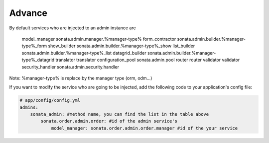 Advance
=======

By default services who are injected to an admin instance are

========================    =============================================
    method name             Service Id
========================    =============================================
    model_manager           sonata.admin.manager.%manager-type%
    form_contractor         sonata.admin.builder.%manager-type%_form
    show_builder            sonata.admin.builder.%manager-type%_show
    list_builder            sonata.admin.builder.%manager-type%_list
    datagrid_builder        sonata.admin.builder.%manager-type%_datagrid
    translator              translator
    configuration_pool      sonata.admin.pool
    router                  router
    validator               validator
    security_handler        sonata.admin.security.handler

Note: %manager-type% is replace by the manager type (orm, odm...)

If you want to modify the service who are going to be injected, add the following code to your
application's config file:

.. code-block:: yaml

    # app/config/config.yml
    admins:
        sonata_admin: #method name, you can find the list in the table above
            sonata.order.admin.order: #id of the admin service's
                model_manager: sonata.order.admin.order.manager #id of the your service
